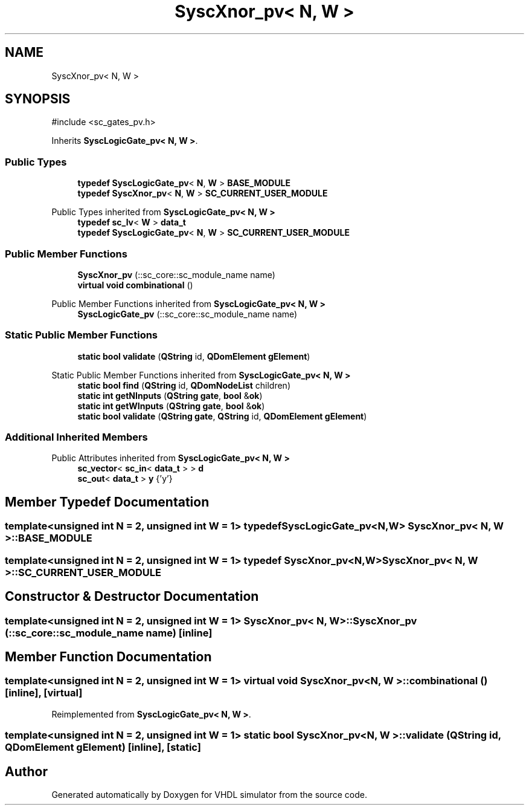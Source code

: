 .TH "SyscXnor_pv< N, W >" 3 "VHDL simulator" \" -*- nroff -*-
.ad l
.nh
.SH NAME
SyscXnor_pv< N, W >
.SH SYNOPSIS
.br
.PP
.PP
\fR#include <sc_gates_pv\&.h>\fP
.PP
Inherits \fBSyscLogicGate_pv< N, W >\fP\&.
.SS "Public Types"

.in +1c
.ti -1c
.RI "\fBtypedef\fP \fBSyscLogicGate_pv\fP< \fBN\fP, \fBW\fP > \fBBASE_MODULE\fP"
.br
.ti -1c
.RI "\fBtypedef\fP \fBSyscXnor_pv\fP< \fBN\fP, \fBW\fP > \fBSC_CURRENT_USER_MODULE\fP"
.br
.in -1c

Public Types inherited from \fBSyscLogicGate_pv< N, W >\fP
.in +1c
.ti -1c
.RI "\fBtypedef\fP \fBsc_lv\fP< \fBW\fP > \fBdata_t\fP"
.br
.ti -1c
.RI "\fBtypedef\fP \fBSyscLogicGate_pv\fP< \fBN\fP, \fBW\fP > \fBSC_CURRENT_USER_MODULE\fP"
.br
.in -1c
.SS "Public Member Functions"

.in +1c
.ti -1c
.RI "\fBSyscXnor_pv\fP (::sc_core::sc_module_name name)"
.br
.ti -1c
.RI "\fBvirtual\fP \fBvoid\fP \fBcombinational\fP ()"
.br
.in -1c

Public Member Functions inherited from \fBSyscLogicGate_pv< N, W >\fP
.in +1c
.ti -1c
.RI "\fBSyscLogicGate_pv\fP (::sc_core::sc_module_name name)"
.br
.in -1c
.SS "Static Public Member Functions"

.in +1c
.ti -1c
.RI "\fBstatic\fP \fBbool\fP \fBvalidate\fP (\fBQString\fP id, \fBQDomElement\fP \fBgElement\fP)"
.br
.in -1c

Static Public Member Functions inherited from \fBSyscLogicGate_pv< N, W >\fP
.in +1c
.ti -1c
.RI "\fBstatic\fP \fBbool\fP \fBfind\fP (\fBQString\fP id, \fBQDomNodeList\fP children)"
.br
.ti -1c
.RI "\fBstatic\fP \fBint\fP \fBgetNInputs\fP (\fBQString\fP \fBgate\fP, \fBbool\fP &\fBok\fP)"
.br
.ti -1c
.RI "\fBstatic\fP \fBint\fP \fBgetWInputs\fP (\fBQString\fP \fBgate\fP, \fBbool\fP &\fBok\fP)"
.br
.ti -1c
.RI "\fBstatic\fP \fBbool\fP \fBvalidate\fP (\fBQString\fP \fBgate\fP, \fBQString\fP id, \fBQDomElement\fP \fBgElement\fP)"
.br
.in -1c
.SS "Additional Inherited Members"


Public Attributes inherited from \fBSyscLogicGate_pv< N, W >\fP
.in +1c
.ti -1c
.RI "\fBsc_vector\fP< \fBsc_in\fP< \fBdata_t\fP > > \fBd\fP"
.br
.ti -1c
.RI "\fBsc_out\fP< \fBdata_t\fP > \fBy\fP {'y'}"
.br
.in -1c
.SH "Member Typedef Documentation"
.PP 
.SS "template<\fBunsigned\fP \fBint\fP N = 2, \fBunsigned\fP \fBint\fP W = 1> \fBtypedef\fP \fBSyscLogicGate_pv\fP<\fBN\fP,\fBW\fP> \fBSyscXnor_pv\fP< \fBN\fP, \fBW\fP >::BASE_MODULE"

.SS "template<\fBunsigned\fP \fBint\fP N = 2, \fBunsigned\fP \fBint\fP W = 1> \fBtypedef\fP \fBSyscXnor_pv\fP<\fBN\fP,\fBW\fP> \fBSyscXnor_pv\fP< \fBN\fP, \fBW\fP >::SC_CURRENT_USER_MODULE"

.SH "Constructor & Destructor Documentation"
.PP 
.SS "template<\fBunsigned\fP \fBint\fP N = 2, \fBunsigned\fP \fBint\fP W = 1> \fBSyscXnor_pv\fP< \fBN\fP, \fBW\fP >\fB::SyscXnor_pv\fP (::sc_core::sc_module_name name)\fR [inline]\fP"

.SH "Member Function Documentation"
.PP 
.SS "template<\fBunsigned\fP \fBint\fP N = 2, \fBunsigned\fP \fBint\fP W = 1> \fBvirtual\fP \fBvoid\fP \fBSyscXnor_pv\fP< \fBN\fP, \fBW\fP >::combinational ()\fR [inline]\fP, \fR [virtual]\fP"

.PP
Reimplemented from \fBSyscLogicGate_pv< N, W >\fP\&.
.SS "template<\fBunsigned\fP \fBint\fP N = 2, \fBunsigned\fP \fBint\fP W = 1> \fBstatic\fP \fBbool\fP \fBSyscXnor_pv\fP< \fBN\fP, \fBW\fP >::validate (\fBQString\fP id, \fBQDomElement\fP gElement)\fR [inline]\fP, \fR [static]\fP"


.SH "Author"
.PP 
Generated automatically by Doxygen for VHDL simulator from the source code\&.
